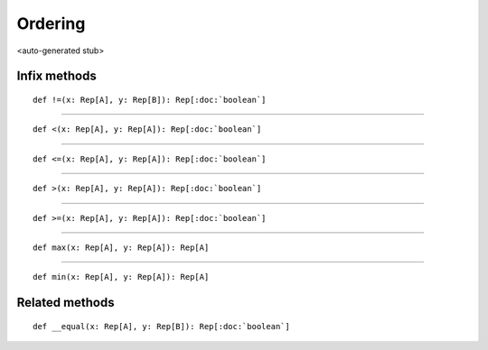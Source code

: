 
.. role:: black
.. role:: gray
.. role:: silver
.. role:: white
.. role:: maroon
.. role:: red
.. role:: fuchsia
.. role:: pink
.. role:: orange
.. role:: yellow
.. role:: lime
.. role:: green
.. role:: olive
.. role:: teal
.. role:: cyan
.. role:: aqua
.. role:: blue
.. role:: navy
.. role:: purple

.. _Ordering:

Ordering
========

<auto-generated stub>

Infix methods
-------------

.. parsed-literal::

  :maroon:`def` !=(x: Rep[A], y: Rep[B]): Rep[:doc:`boolean`]




*********

.. parsed-literal::

  :maroon:`def` <(x: Rep[A], y: Rep[A]): Rep[:doc:`boolean`]




*********

.. parsed-literal::

  :maroon:`def` <=(x: Rep[A], y: Rep[A]): Rep[:doc:`boolean`]




*********

.. parsed-literal::

  :maroon:`def` >(x: Rep[A], y: Rep[A]): Rep[:doc:`boolean`]




*********

.. parsed-literal::

  :maroon:`def` >=(x: Rep[A], y: Rep[A]): Rep[:doc:`boolean`]




*********

.. parsed-literal::

  :maroon:`def` max(x: Rep[A], y: Rep[A]): Rep[A]




*********

.. parsed-literal::

  :maroon:`def` min(x: Rep[A], y: Rep[A]): Rep[A]




Related methods
---------------

.. parsed-literal::

  :maroon:`def` \_\_equal(x: Rep[A], y: Rep[B]): Rep[:doc:`boolean`]




